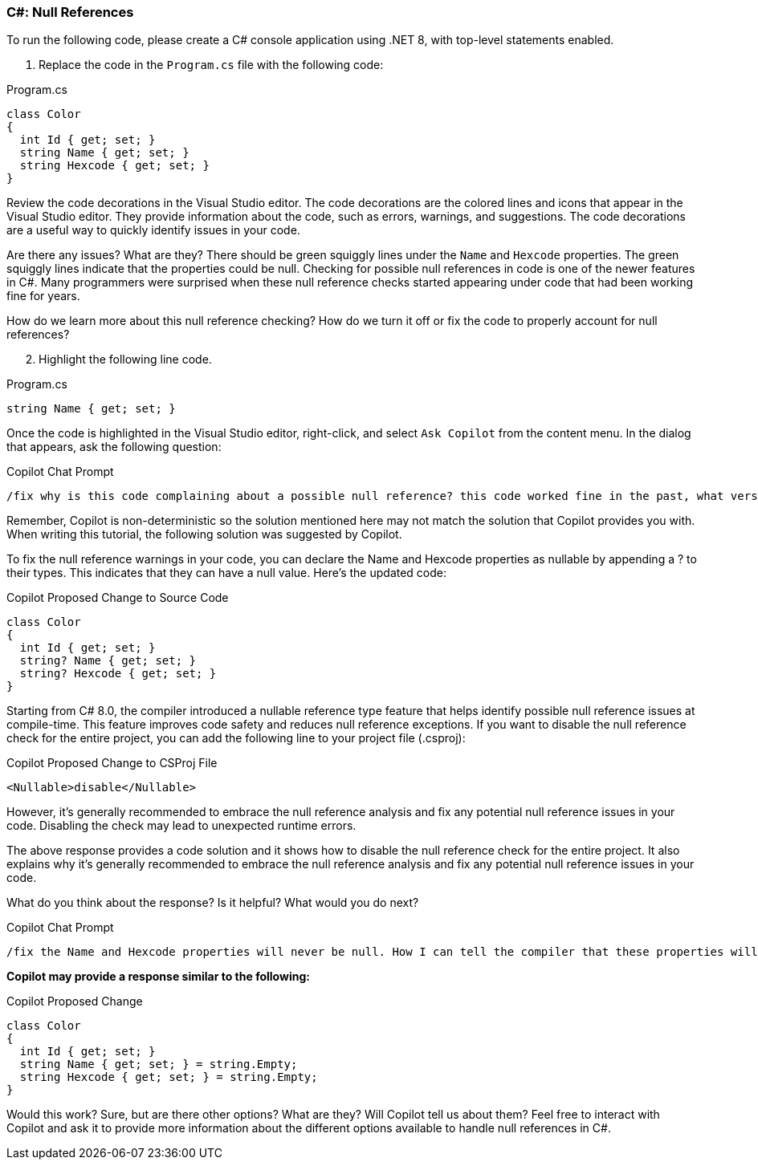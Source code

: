 === C#: Null References

To run the following code, please create a C# console application using .NET 8, with top-level statements enabled.

. Replace the code in the `Program.cs` file with the following code:

.Program.cs
[%linenums,c#]
----
class Color
{
  int Id { get; set; }
  string Name { get; set; }
  string Hexcode { get; set; }
}
----

Review the code decorations in the Visual Studio editor. The code decorations are the colored lines and icons that appear in the Visual Studio editor. They provide information about the code, such as errors, warnings, and suggestions. The code decorations are a useful way to quickly identify issues in your code.

Are there any issues? What are they? There should be green squiggly lines under the `Name` and `Hexcode` properties. The green squiggly lines indicate that the properties could be null. Checking for possible null references in code is one of the newer features in C#. Many programmers were surprised when these null reference checks started appearing under code that had been working fine for years.

How do we learn more about this null reference checking? How do we turn it off or fix the code to properly account for null references?

[start=2]
. Highlight the following line code.

.Program.cs
[%linenums,c#]
----
string Name { get; set; }
----

Once the code is highlighted in the Visual Studio editor, right-click, and select `Ask Copilot` from the content menu. In the dialog that appears, ask the following question:

.Copilot Chat Prompt
[source,text]
/fix why is this code complaining about a possible null reference? this code worked fine in the past, what version of C# started checking for this possible null reference? how do I disable the check?

[start=3]
.Remember, Copilot is non-deterministic so the solution mentioned here may not match the solution that Copilot provides you with. When writing this tutorial, the following solution was suggested by Copilot.

To fix the null reference warnings in your code, you can declare the Name and Hexcode properties as nullable by appending a ? to their types. This indicates that they can have a null value. Here's the updated code:

.Copilot Proposed Change to Source Code
[%linenums,c#]
----
class Color
{
  int Id { get; set; }
  string? Name { get; set; }
  string? Hexcode { get; set; }
}
----

Starting from C# 8.0, the compiler introduced a nullable reference type feature that helps identify possible null reference issues at compile-time. This feature improves code safety and reduces null reference exceptions.
If you want to disable the null reference check for the entire project, you can add the following line to your project file (.csproj):

.Copilot Proposed Change to CSProj File
[%linenums,xml]
----
<Nullable>disable</Nullable>
----

However, it's generally recommended to embrace the null reference analysis and fix any potential null reference issues in your code. Disabling the check may lead to unexpected runtime errors.

[start=4]
.The above response provides a code solution and it shows how to disable the null reference check for the entire project. It also explains why it's generally recommended to embrace the null reference analysis and fix any potential null reference issues in your code.

What do you think about the response? Is it helpful? What would you do next?

[start=5]
.Add the following question of Copilot.

.Copilot Chat Prompt
[source,text]
/fix the Name and Hexcode properties will never be null. How I can tell the compiler that these properties will never be null and avoid optional chaining?

**Copilot may provide a response similar to the following:**

.Copilot Proposed Change
[%linenums,c#]
----
class Color
{
  int Id { get; set; }
  string Name { get; set; } = string.Empty;
  string Hexcode { get; set; } = string.Empty;
}
----

Would this work? Sure, but are there other options? What are they? Will Copilot tell us about them? Feel free to interact with Copilot and ask it to provide more information about the different options available to handle null references in C#.



